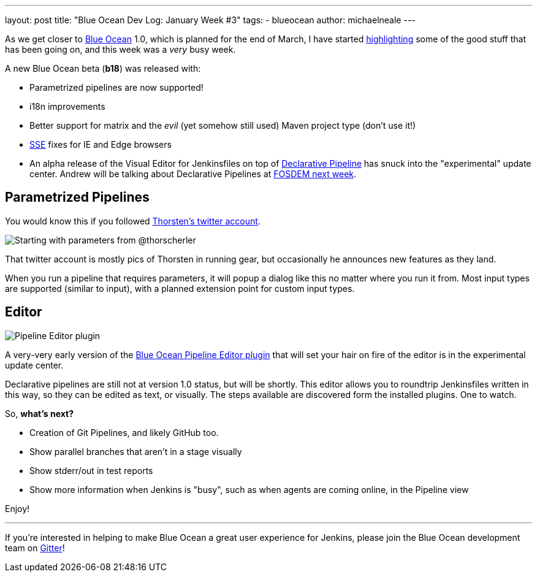 ---
layout: post
title: "Blue Ocean Dev Log: January Week #3"
tags:
- blueocean
author: michaelneale
---

As we get closer to
link:/projects/blueocean[Blue Ocean]
1.0, which is planned for the end of March, I have started
link:/blog/2017/01/13/blueocean-dev-log-jan/[highlighting]
some of the good stuff that has been going on, and this week was a _very_ busy week.

A new Blue Ocean beta (*b18*) was released with:

* Parametrized pipelines are now supported!
* i18n improvements
* Better support for matrix and the _evil_ (yet somehow still used) Maven project type (don't use it!)
* link:https://en.wikipedia.org/wiki/Server-sent_events[SSE] fixes for IE and Edge browsers
* An alpha release of the Visual Editor for Jenkinsfiles on top of
  link:/blog/2017/01/12/declarative-pipeline-beta-2/[Declarative Pipeline]
  has snuck into the "experimental" update center. Andrew will be talking
  about Declarative Pipelines at
  link:https://fosdem.org/2017/schedule/event/declarative_pipeline/[FOSDEM next week].


== Parametrized Pipelines

You would know this if you followed
link:https://twitter.com/ThorScherler[Thorsten's twitter account].


image:/images/post-images/blueocean-dev-log/start-with-parameters.png["Starting with parameters from @thorscherler", role=center]


That twitter account is mostly pics of Thorsten in running gear, but
occasionally he announces new features as they land.

When you run a pipeline that requires parameters, it will popup a dialog
like this no matter where you run it from. Most input types are supported
(similar to input), with a planned extension point for custom input types.

== Editor

image:/images/post-images/blueocean-dev-log/gui-editor.png["Pipeline Editor plugin", role=center]

A very-very early version of the
link:https://github.com/jenkinsci/blueocean-pipeline-editor-plugin[Blue Ocean Pipeline Editor plugin]
that will set your hair on fire of the editor is in the experimental update
center.

Declarative pipelines are still not at version 1.0 status, but will be
shortly. This editor allows you to roundtrip Jenkinsfiles written in this
way, so they can be edited as text, or visually. The steps available are
discovered form the installed plugins. One to watch.


So, *what's next?*

* Creation of Git Pipelines, and likely GitHub too.
* Show parallel branches that aren't in a stage visually
* Show stderr/out in test reports
* Show more information when Jenkins is "busy", such as when agents are coming online, in the Pipeline view


Enjoy!

---

If you're interested in helping to make Blue Ocean a great user experience for
Jenkins, please join the Blue Ocean development team on
link:https://app.gitter.im/#/room/#jenkinsci_blueocean-plugin:gitter.im[Gitter]!
